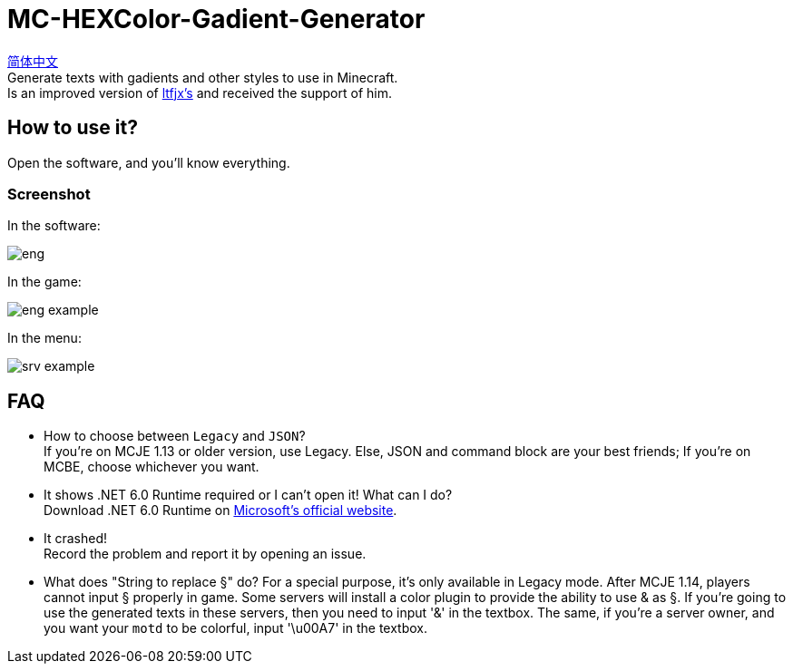 = MC-HEXColor-Gadient-Generator =

link:/README_zh.adoc[简体中文] +
Generate texts with gadients and other styles to use in Minecraft. +
Is an improved version of https://github.com/ltfjx/MC-HEXColor-Gadient-Generator[ltfjx's] and received the support of him.

== How to use it? ==
Open the software, and you'll know everything.

=== Screenshot ===
In the software: +

image::/images/eng.png[]

In the game: +

image::/images/eng_example.png[]

In the menu: +

image::/images/srv_example.png[]

== FAQ ==
- How to choose between `Legacy` and `JSON`? +
If you're on MCJE 1.13 or older version, use Legacy. Else, JSON and command block are your best friends; If you're on MCBE, choose whichever you want.
- It shows .NET 6.0 Runtime required or I can't open it! What can I do? +
Download .NET 6.0 Runtime on https://dotnet.microsoft.com/en-us/download[Microsoft's official website].
- It crashed! +
Record the problem and report it by opening an issue.
- What does "String to replace §" do?
For a special purpose, it's only available in Legacy mode. After MCJE 1.14, players cannot input § properly in game. Some servers will install a color plugin to provide the ability to use & as §. If you're going to use the generated texts in these servers, then you need to input '&' in the textbox. The same, if you're a server owner, and you want your `motd` to be colorful, input '\u00A7' in the textbox.

